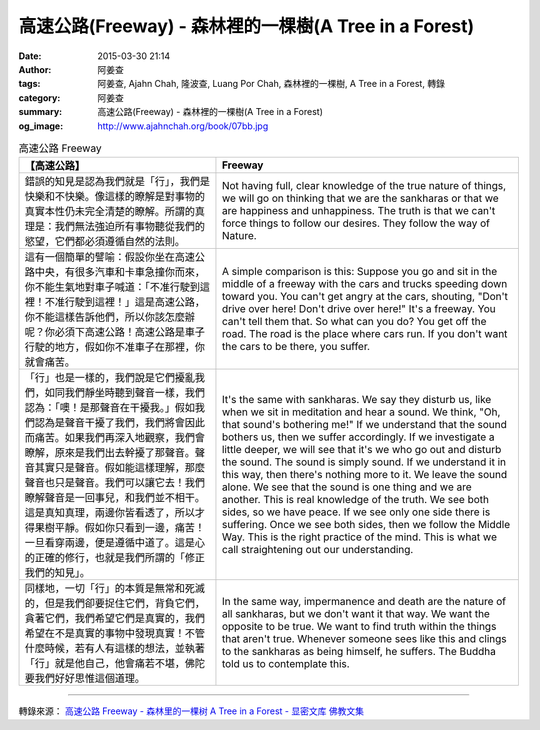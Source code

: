 高速公路(Freeway) - 森林裡的一棵樹(A Tree in a Forest)
######################################################

:date: 2015-03-30 21:14
:author: 阿姜查
:tags: 阿姜查, Ajahn Chah, 隆波查, Luang Por Chah, 森林裡的一棵樹, A Tree in a Forest, 轉錄
:category: 阿姜查
:summary: 高速公路(Freeway) - 森林裡的一棵樹(A Tree in a Forest)
:og_image: http://www.ajahnchah.org/book/07bb.jpg


.. list-table:: 高速公路 Freeway
   :header-rows: 1

   * - 【高速公路】

     - Freeway

   * - 錯誤的知見是認為我們就是「行」，我們是快樂和不快樂。像這樣的瞭解是對事物的真實本性仍未完全清楚的瞭解。所謂的真理是：我們無法強迫所有事物聽從我們的慾望，它們都必須遵循自然的法則。

     - Not having full, clear knowledge of the true nature of things, we will go on thinking that we are the sankharas or that we are happiness and unhappiness. The truth is that we can't force things to follow our desires. They follow the way of Nature.

   * - 這有一個簡單的譬喻：假設你坐在高速公路中央，有很多汽車和卡車急撞你而來，你不能生氣地對車子喊道：「不准行駛到這裡！不准行駛到這裡！」這是高速公路，你不能這樣告訴他們，所以你該怎麼辦呢？你必須下高速公路！高速公路是車子行駛的地方，假如你不准車子在那裡，你就會痛苦。

     - A simple comparison is this: Suppose you go and sit in the middle of a freeway with the cars and trucks speeding down toward you. You can't get angry at the cars, shouting, "Don't drive over here! Don't drive over here!" It's a freeway. You can't tell them that. So what can you do? You get off the road. The road is the place where cars run. If you don't want the cars to be there, you suffer.

   * - 「行」也是一樣的，我們說是它們擾亂我們，如同我們靜坐時聽到聲音一樣，我們認為：「噢！是那聲音在干擾我。」假如我們認為是聲音干擾了我們，我們將會因此而痛苦。如果我們再深入地觀察，我們會瞭解，原來是我們出去幹擾了那聲音。聲音其實只是聲音。假如能這樣理解，那麼聲音也只是聲音。我們可以讓它去！我們瞭解聲音是一回事兒，和我們並不相干。這是真知真理，兩邊你皆看透了，所以才得果樹平靜。假如你只看到一邊，痛苦！一旦看穿兩邊，便是遵循中道了。這是心的正確的修行，也就是我們所謂的「修正我們的知見」。

     - It's the same with sankharas. We say they disturb us, like when we sit in meditation and hear a sound. We think, "Oh, that sound's bothering me!" If we understand that the sound bothers us, then we suffer accordingly. If we investigate a little deeper, we will see that it's we who go out and disturb the sound. The sound is simply sound. If we understand it in this way, then there's nothing more to it. We leave the sound alone. We see that the sound is one thing and we are another. This is real knowledge of the truth. We see both sides, so we have peace. If we see only one side there is suffering. Once we see both sides, then we follow the Middle Way. This is the right practice of the mind. This is what we call straightening out our understanding.

   * - 同樣地，一切「行」的本質是無常和死滅的，但是我們卻要捉住它們，背負它們，貪著它們，我們希望它們是真實的，我們希望在不是真實的事物中發現真實！不管什麼時候，若有人有這樣的想法，並執著「行」就是他自己，他會痛若不堪，佛陀要我們好好思惟這個道理。

     - In the same way, impermanence and death are the nature of all sankharas, but we don't want it that way. We want the opposite to be true. We want to find truth within the things that aren't true. Whenever someone sees like this and clings to the sankharas as being himself, he suffers. The Buddha told us to contemplate this.

----

轉錄來源： `高速公路 Freeway - 森林里的一棵树 A Tree in a Forest - 显密文库 佛教文集 <http://read.goodweb.cn/news/news_view.asp?newsid=104800>`_
